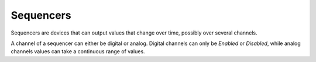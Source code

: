 Sequencers
==========

Sequencers are devices that can output values that change over time, possibly over several channels.

A channel of a sequencer can either be digital or analog.
Digital channels can only be *Enabled* or *Disabled*, while analog channels values can take a continuous range of values.
